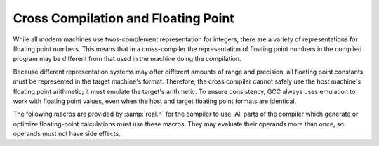 ..
  Copyright 1988-2022 Free Software Foundation, Inc.
  This is part of the GCC manual.
  For copying conditions, see the GPL license file

.. _floating-point:

.. index:: cross compilation and floating point

.. index:: floating point and cross compilation

Cross Compilation and Floating Point
************************************

While all modern machines use twos-complement representation for integers,
there are a variety of representations for floating point numbers.  This
means that in a cross-compiler the representation of floating point numbers
in the compiled program may be different from that used in the machine
doing the compilation.

Because different representation systems may offer different amounts of
range and precision, all floating point constants must be represented in
the target machine's format.  Therefore, the cross compiler cannot
safely use the host machine's floating point arithmetic; it must emulate
the target's arithmetic.  To ensure consistency, GCC always uses
emulation to work with floating point values, even when the host and
target floating point formats are identical.

The following macros are provided by :samp:`real.h` for the compiler to
use.  All parts of the compiler which generate or optimize
floating-point calculations must use these macros.  They may evaluate
their operands more than once, so operands must not have side effects.

.. c:macro:: REAL_VALUE_TYPE

  The C data type to be used to hold a floating point value in the target
  machine's format.  Typically this is a ``struct`` containing an
  array of ``HOST_WIDE_INT``, but all code should treat it as an opaque
  quantity.

.. function:: HOST_WIDE_INT REAL_VALUE_FIX (REAL_VALUE_TYPE x)

  Truncates :samp:`{x}` to a signed integer, rounding toward zero.

.. function:: unsigned HOST_WIDE_INT REAL_VALUE_UNSIGNED_FIX (REAL_VALUE_TYPE x)

  Truncates :samp:`{x}` to an unsigned integer, rounding toward zero.  If
  :samp:`{x}` is negative, returns zero.

.. function:: REAL_VALUE_TYPE REAL_VALUE_ATOF (const char *string, machine_mode mode)

  Converts :samp:`{string}` into a floating point number in the target machine's
  representation for mode :samp:`{mode}`.  This routine can handle both
  decimal and hexadecimal floating point constants, using the syntax
  defined by the C language for both.

.. function:: int REAL_VALUE_NEGATIVE (REAL_VALUE_TYPE x)

  Returns 1 if :samp:`{x}` is negative (including negative zero), 0 otherwise.

.. function:: int REAL_VALUE_ISINF (REAL_VALUE_TYPE x)

  Determines whether :samp:`{x}` represents infinity (positive or negative).

.. function:: int REAL_VALUE_ISNAN (REAL_VALUE_TYPE x)

  Determines whether :samp:`{x}` represents a 'NaN' (not-a-number).

.. function:: REAL_VALUE_TYPE REAL_VALUE_NEGATE (REAL_VALUE_TYPE x)

  Returns the negative of the floating point value :samp:`{x}`.

.. function:: REAL_VALUE_TYPE REAL_VALUE_ABS (REAL_VALUE_TYPE x)

  Returns the absolute value of :samp:`{x}`.

